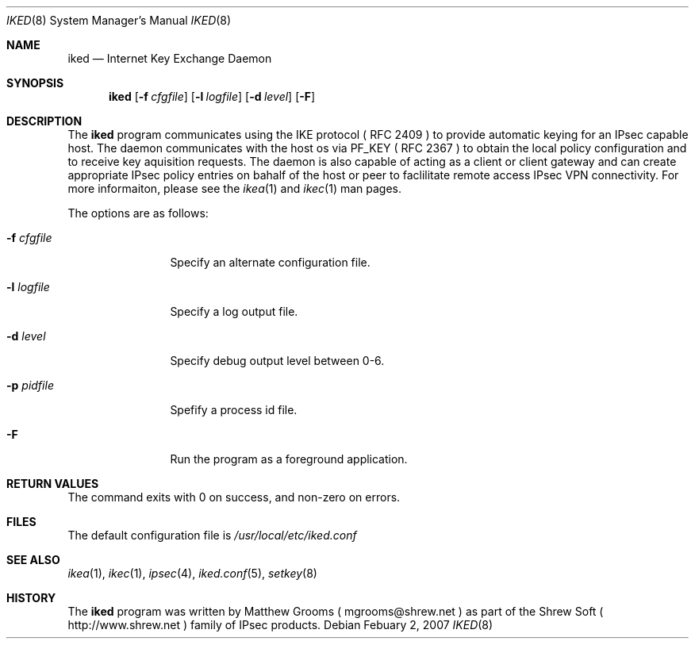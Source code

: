 .\"
.\" Copyright (c) 2007
.\"      Shrew Soft Inc.  All rights reserved.
.\"
.\" Redistribution and use in source and binary forms, with or without
.\" modification, are permitted provided that the following conditions
.\" are met:
.\" 1. Redistributions of source code must retain the above copyright
.\"    notice, this list of conditions and the following disclaimer.
.\" 2. Redistributions in binary form must reproduce the above copyright
.\"    notice, this list of conditions and the following disclaimer in the
.\"    documentation and/or other materials provided with the distribution.
.\" 3. Redistributions in any form must be accompanied by information on
.\"    how to obtain complete source code for the software and any
.\"    accompanying software that uses the software.  The source code
.\"    must either be included in the distribution or be available for no
.\"    more than the cost of distribution plus a nominal fee, and must be
.\"    freely redistributable under reasonable conditions.  For an
.\"    executable file, complete source code means the source code for all
.\"    modules it contains.  It does not include source code for modules or
.\"    files that typically accompany the major components of the operating
.\"    system on which the executable file runs.
.\"
.\" THIS SOFTWARE IS PROVIDED BY SHREW SOFT INC ``AS IS'' AND ANY EXPRESS
.\" OR IMPLIED WARRANTIES, INCLUDING, BUT NOT LIMITED TO, THE IMPLIED
.\" WARRANTIES OF MERCHANTABILITY, FITNESS FOR A PARTICULAR PURPOSE, OR
.\" NON-INFRINGEMENT, ARE DISCLAIMED.  IN NO EVENT SHALL SHREW SOFT INC
.\" BE LIABLE FOR ANY DIRECT, INDIRECT, INCIDENTAL, SPECIAL, EXEMPLARY, OR
.\" CONSEQUENTIAL DAMAGES (INCLUDING, BUT NOT LIMITED TO, PROCUREMENT OF
.\" SUBSTITUTE GOODS OR SERVICES; LOSS OF USE, DATA, OR PROFITS; OR BUSINESS
.\" INTERRUPTION) HOWEVER CAUSED AND ON ANY THEORY OF LIABILITY, WHETHER IN
.\" CONTRACT, STRICT LIABILITY, OR TORT (INCLUDING NEGLIGENCE OR OTHERWISE)
.\" ARISING IN ANY WAY OUT OF THE USE OF THIS SOFTWARE, EVEN IF ADVISED OF
.\" THE POSSIBILITY OF SUCH DAMAGE.
.\"
.\" AUTHOR : Matthew Grooms
.\"          mgrooms@shrew.net
.\"
.\"
.Dd Febuary 2, 2007
.Dt IKED 8
.Os
.Sh NAME
.Nm iked
.Nd Internet Key Exchange Daemon
.Sh SYNOPSIS
.Nm
.Op Fl f Ar cfgfile
.Op Fl l Ar logfile
.Op Fl d Ar level
.Op Fl F
.Sh DESCRIPTION
The
.Nm
program communicates using the IKE protocol ( RFC 2409 ) to provide
automatic keying for an IPsec capable host. The daemon communicates with the
host os via PF_KEY ( RFC 2367 ) to obtain the local policy configuration and
to receive key aquisition requests. The daemon is also capable of acting as
a client or client gateway and can create appropriate IPsec policy entries
on bahalf of the host or peer to faclilitate remote access IPsec VPN
connectivity. For more informaiton, please see the
.Xr ikea 1
and
.Xr ikec 1
man pages.
.Pp
The options are as follows:
.Bl -tag -width Fl
.It Fl f Ar cfgfile
Specify an alternate configuration file.
.It Fl l Ar logfile
Specify a log output file.
.It Fl d Ar level
Specify debug output level between 0-6.
.It Fl p Ar pidfile
Spefify a process id file.
.It Fl F
Run the program as a foreground application.
.El
.Sh RETURN VALUES
The command exits with 0 on success, and non-zero on errors.
.Sh FILES
The default configuration file is
.Pa /usr/local/etc/iked.conf
.Sh SEE ALSO
.Xr ikea 1 ,
.Xr ikec 1 ,
.Xr ipsec 4 ,
.Xr iked.conf 5 ,
.Xr setkey 8
.Sh HISTORY
The
.Nm
program was written by Matthew Grooms ( mgrooms@shrew.net ) as part
of the Shrew Soft ( http://www.shrew.net ) family of IPsec products.
